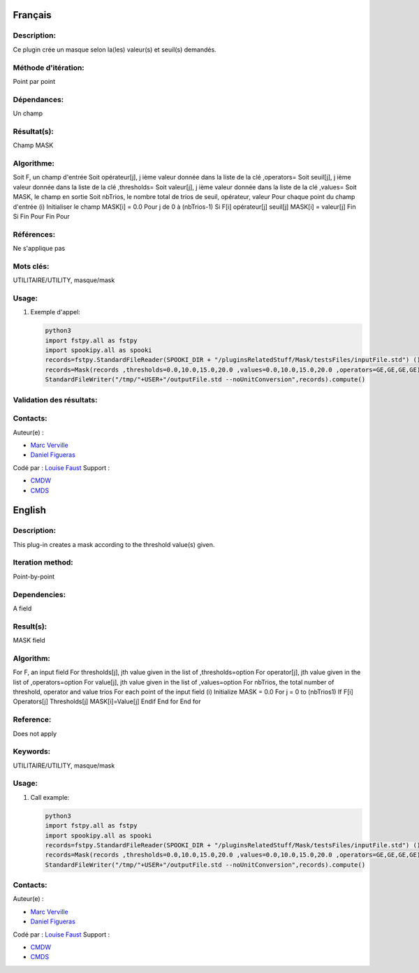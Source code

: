 Français
--------

Description:
~~~~~~~~~~~~

Ce plugin crée un masque selon la(les) valeur(s) et seuil(s) demandés.

Méthode d'itération:
~~~~~~~~~~~~~~~~~~~~

Point par point

Dépendances:
~~~~~~~~~~~~

Un champ

Résultat(s):
~~~~~~~~~~~~

Champ MASK

Algorithme:
~~~~~~~~~~~

Soit F, un champ d'entrée Soit opérateur[j], j ième valeur donnée dans
la liste de la clé ,operators= Soit seuil[j], j ième valeur donnée dans
la liste de la clé ,thresholds= Soit valeur[j], j ième valeur donnée
dans la liste de la clé ,values= Soit MASK, le champ en sortie Soit
nbTrios, le nombre total de trios de seuil, opérateur, valeur Pour
chaque point du champ d'entrée (i) Initialiser le champ MASK[i] = 0.0
Pour j de 0 à (nbTrios-1) Si F[i] opérateur[j] seuil[j] MASK[i] =
valeur[j] Fin Si Fin Pour Fin Pour

Références:
~~~~~~~~~~~

Ne s'applique pas

Mots clés:
~~~~~~~~~~

UTILITAIRE/UTILITY, masque/mask

Usage:
~~~~~~

#. Exemple d'appel:

   .. code:: python

       python3
       import fstpy.all as fstpy
       import spookipy.all as spooki
       records=fstpy.StandardFileReader(SPOOKI_DIR + "/pluginsRelatedStuff/Mask/testsFiles/inputFile.std") ()
       records=Mask(records ,thresholds=0.0,10.0,15.0,20.0 ,values=0.0,10.0,15.0,20.0 ,operators=GE,GE,GE,GE)()
       StandardFileWriter("/tmp/"+USER+"/outputFile.std --noUnitConversion",records).compute()

Validation des résultats:
~~~~~~~~~~~~~~~~~~~~~~~~~

Contacts:
~~~~~~~~~

Auteur(e) :

-  `Marc Verville <https://wiki.cmc.ec.gc.ca/wiki/Marc_Verville>`__
-  `Daniel Figueras <https://wiki.cmc.ec.gc.ca/wiki/Daniel_Figueras>`__

Codé par : `Louise Faust <https://wiki.cmc.ec.gc.ca/wiki/User:Faustl>`__
Support :

-  `CMDW <https://wiki.cmc.ec.gc.ca/wiki/CMDW>`__
-  `CMDS <https://wiki.cmc.ec.gc.ca/wiki/CMDS>`__

English
-------

Description:
~~~~~~~~~~~~

This plug-in creates a mask according to the threshold value(s) given.

Iteration method:
~~~~~~~~~~~~~~~~~

Point-by-point

Dependencies:
~~~~~~~~~~~~~

A field

Result(s):
~~~~~~~~~~

MASK field

Algorithm:
~~~~~~~~~~

For F, an input field For thresholds[j], jth value given in the list of
,thresholds=option For operator[j], jth value given in the list of
,operators=option For value[j], jth value given in the list of
,values=option For nbTrios, the total number of threshold, operator and
value trios For each point of the input field (i) Initialize MASK = 0.0
For j = 0 to (nbTrios1) If F[i] Operators[j] Thresholds[j]
MASK[i]=Value[j] Endif End for End for

Reference:
~~~~~~~~~~

Does not apply

Keywords:
~~~~~~~~~

UTILITAIRE/UTILITY, masque/mask

Usage:
~~~~~~

#. Call example:

   .. code:: python

       python3
       import fstpy.all as fstpy
       import spookipy.all as spooki
       records=fstpy.StandardFileReader(SPOOKI_DIR + "/pluginsRelatedStuff/Mask/testsFiles/inputFile.std") ()
       records=Mask(records ,thresholds=0.0,10.0,15.0,20.0 ,values=0.0,10.0,15.0,20.0 ,operators=GE,GE,GE,GE)()
       StandardFileWriter("/tmp/"+USER+"/outputFile.std --noUnitConversion",records).compute()

Contacts:
~~~~~~~~~

Auteur(e) :

-  `Marc Verville <https://wiki.cmc.ec.gc.ca/wiki/Marc_Verville>`__
-  `Daniel Figueras <https://wiki.cmc.ec.gc.ca/wiki/Daniel_Figueras>`__

Codé par : `Louise Faust <https://wiki.cmc.ec.gc.ca/wiki/User:Faustl>`__
Support :

-  `CMDW <https://wiki.cmc.ec.gc.ca/wiki/CMDW>`__
-  `CMDS <https://wiki.cmc.ec.gc.ca/wiki/CMDS>`__
